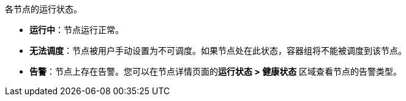 // :ks_include_id: 0724df9ec5f247dcbf50e5ed6abcdf40
各节点的运行状态。

* **运行中**：节点运行正常。

* **无法调度**：节点被用户手动设置为不可调度。如果节点处在此状态，容器组将不能被调度到该节点。

* **告警**：节点上存在告警。您可以在节点详情页面的**运行状态 > 健康状态** 区域查看节点的告警类型。